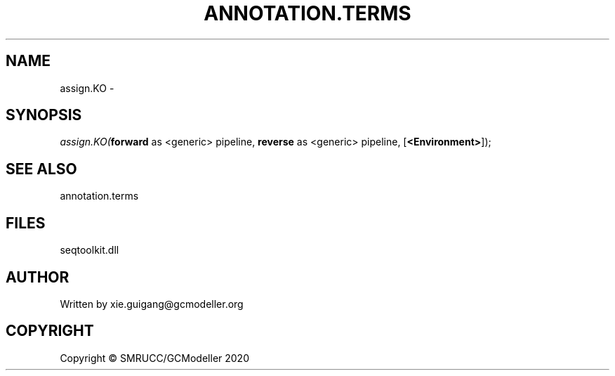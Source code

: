.\" man page create by R# package system.
.TH ANNOTATION.TERMS 2 2000-01-01 "assign.KO" "assign.KO"
.SH NAME
assign.KO \- 
.SH SYNOPSIS
\fIassign.KO(\fBforward\fR as <generic> pipeline, 
\fBreverse\fR as <generic> pipeline, 
[\fB<Environment>\fR]);\fR
.SH SEE ALSO
annotation.terms
.SH FILES
.PP
seqtoolkit.dll
.PP
.SH AUTHOR
Written by xie.guigang@gcmodeller.org
.SH COPYRIGHT
Copyright © SMRUCC/GCModeller 2020

